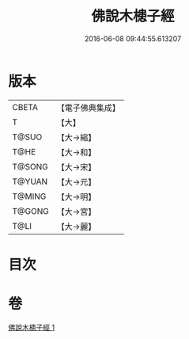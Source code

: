 #+TITLE: 佛說木槵子經 
#+DATE: 2016-06-08 09:44:55.613207

* 版本
 |     CBETA|【電子佛典集成】|
 |         T|【大】     |
 |     T@SUO|【大→縮】   |
 |      T@HE|【大→和】   |
 |    T@SONG|【大→宋】   |
 |    T@YUAN|【大→元】   |
 |    T@MING|【大→明】   |
 |    T@GONG|【大→宮】   |
 |      T@LI|【大→麗】   |

* 目次

* 卷
[[file:KR6i0490_001.txt][佛說木槵子經 1]]

